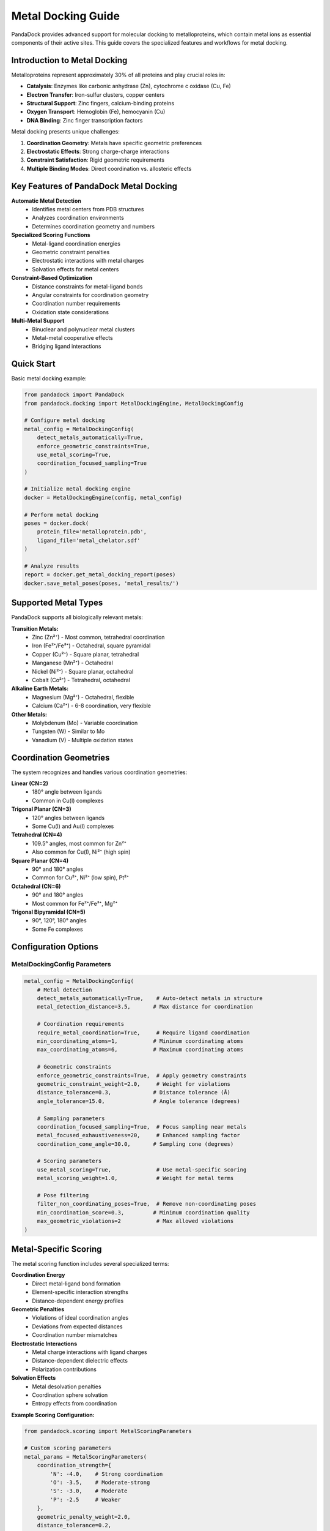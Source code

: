 Metal Docking Guide
==================

PandaDock provides advanced support for molecular docking to metalloproteins, which contain metal ions as essential components of their active sites. This guide covers the specialized features and workflows for metal docking.

Introduction to Metal Docking
-----------------------------

Metalloproteins represent approximately 30% of all proteins and play crucial roles in:

- **Catalysis**: Enzymes like carbonic anhydrase (Zn), cytochrome c oxidase (Cu, Fe)
- **Electron Transfer**: Iron-sulfur clusters, copper centers
- **Structural Support**: Zinc fingers, calcium-binding proteins
- **Oxygen Transport**: Hemoglobin (Fe), hemocyanin (Cu)
- **DNA Binding**: Zinc finger transcription factors

Metal docking presents unique challenges:

1. **Coordination Geometry**: Metals have specific geometric preferences
2. **Electrostatic Effects**: Strong charge-charge interactions
3. **Constraint Satisfaction**: Rigid geometric requirements
4. **Multiple Binding Modes**: Direct coordination vs. allosteric effects

Key Features of PandaDock Metal Docking
---------------------------------------

**Automatic Metal Detection**
  - Identifies metal centers from PDB structures
  - Analyzes coordination environments
  - Determines coordination geometry and numbers

**Specialized Scoring Functions**
  - Metal-ligand coordination energies
  - Geometric constraint penalties
  - Electrostatic interactions with metal charges
  - Solvation effects for metal centers

**Constraint-Based Optimization**
  - Distance constraints for metal-ligand bonds
  - Angular constraints for coordination geometry
  - Coordination number requirements
  - Oxidation state considerations

**Multi-Metal Support**
  - Binuclear and polynuclear metal clusters
  - Metal-metal cooperative effects
  - Bridging ligand interactions

Quick Start
-----------

Basic metal docking example:

.. code-block:: python

   from pandadock import PandaDock
   from pandadock.docking import MetalDockingEngine, MetalDockingConfig
   
   # Configure metal docking
   metal_config = MetalDockingConfig(
       detect_metals_automatically=True,
       enforce_geometric_constraints=True,
       use_metal_scoring=True,
       coordination_focused_sampling=True
   )
   
   # Initialize metal docking engine
   docker = MetalDockingEngine(config, metal_config)
   
   # Perform metal docking
   poses = docker.dock(
       protein_file='metalloprotein.pdb',
       ligand_file='metal_chelator.sdf'
   )
   
   # Analyze results
   report = docker.get_metal_docking_report(poses)
   docker.save_metal_poses(poses, 'metal_results/')

Supported Metal Types
--------------------

PandaDock supports all biologically relevant metals:

**Transition Metals:**
  - Zinc (Zn²⁺) - Most common, tetrahedral coordination
  - Iron (Fe²⁺/Fe³⁺) - Octahedral, square pyramidal
  - Copper (Cu²⁺) - Square planar, tetrahedral
  - Manganese (Mn²⁺) - Octahedral
  - Nickel (Ni²⁺) - Square planar, octahedral
  - Cobalt (Co²⁺) - Tetrahedral, octahedral

**Alkaline Earth Metals:**
  - Magnesium (Mg²⁺) - Octahedral, flexible
  - Calcium (Ca²⁺) - 6-8 coordination, very flexible

**Other Metals:**
  - Molybdenum (Mo) - Variable coordination
  - Tungsten (W) - Similar to Mo
  - Vanadium (V) - Multiple oxidation states

Coordination Geometries
-----------------------

The system recognizes and handles various coordination geometries:

**Linear (CN=2)**
  - 180° angle between ligands
  - Common in Cu(I) complexes

**Trigonal Planar (CN=3)**
  - 120° angles between ligands
  - Some Cu(I) and Au(I) complexes

**Tetrahedral (CN=4)**
  - 109.5° angles, most common for Zn²⁺
  - Also common for Cu(I), Ni²⁺ (high spin)

**Square Planar (CN=4)**
  - 90° and 180° angles
  - Common for Cu²⁺, Ni²⁺ (low spin), Pt²⁺

**Octahedral (CN=6)**
  - 90° and 180° angles
  - Most common for Fe²⁺/Fe³⁺, Mg²⁺

**Trigonal Bipyramidal (CN=5)**
  - 90°, 120°, 180° angles
  - Some Fe complexes

Configuration Options
---------------------

MetalDockingConfig Parameters
^^^^^^^^^^^^^^^^^^^^^^^^^^^^^

.. code-block:: python

   metal_config = MetalDockingConfig(
       # Metal detection
       detect_metals_automatically=True,    # Auto-detect metals in structure
       metal_detection_distance=3.5,       # Max distance for coordination
       
       # Coordination requirements
       require_metal_coordination=True,     # Require ligand coordination
       min_coordinating_atoms=1,           # Minimum coordinating atoms
       max_coordinating_atoms=6,           # Maximum coordinating atoms
       
       # Geometric constraints
       enforce_geometric_constraints=True,  # Apply geometry constraints
       geometric_constraint_weight=2.0,     # Weight for violations
       distance_tolerance=0.3,             # Distance tolerance (Å)
       angle_tolerance=15.0,               # Angle tolerance (degrees)
       
       # Sampling parameters
       coordination_focused_sampling=True,  # Focus sampling near metals
       metal_focused_exhaustiveness=20,     # Enhanced sampling factor
       coordination_cone_angle=30.0,       # Sampling cone (degrees)
       
       # Scoring parameters
       use_metal_scoring=True,              # Use metal-specific scoring
       metal_scoring_weight=1.0,            # Weight for metal terms
       
       # Pose filtering
       filter_non_coordinating_poses=True,  # Remove non-coordinating poses
       min_coordination_score=0.3,         # Minimum coordination quality
       max_geometric_violations=2           # Max allowed violations
   )

Metal-Specific Scoring
----------------------

The metal scoring function includes several specialized terms:

**Coordination Energy**
  - Direct metal-ligand bond formation
  - Element-specific interaction strengths
  - Distance-dependent energy profiles

**Geometric Penalties**
  - Violations of ideal coordination angles
  - Deviations from expected distances
  - Coordination number mismatches

**Electrostatic Interactions**
  - Metal charge interactions with ligand charges
  - Distance-dependent dielectric effects
  - Polarization contributions

**Solvation Effects**
  - Metal desolvation penalties
  - Coordination sphere solvation
  - Entropy effects from coordination

**Example Scoring Configuration:**

.. code-block:: python

   from pandadock.scoring import MetalScoringParameters
   
   # Custom scoring parameters
   metal_params = MetalScoringParameters(
       coordination_strength={
           'N': -4.0,    # Strong coordination
           'O': -3.5,    # Moderate-strong
           'S': -3.0,    # Moderate
           'P': -2.5     # Weaker
       },
       geometric_penalty_weight=2.0,
       distance_tolerance=0.2,
       angle_tolerance=10.0
   )

Working with Constraints
------------------------

PandaDock provides flexible constraint handling for metal coordination:

**Automatic Constraints**
  - Generated based on metal type and geometry
  - Standard distance and angle requirements
  - Coordination number constraints

**Custom Constraints**
  - User-defined geometric requirements
  - Specific distance or angle constraints
  - Composite constraints for complex geometries

**Constraint Presets:**

.. code-block:: python

   from pandadock.utils.metal_constraints import ConstraintSetPresets
   
   # Strict constraints for precise docking
   strict_manager = ConstraintSetPresets.create_strict_coordination_constraints(
       metal_centers
   )
   
   # Flexible constraints for screening
   flexible_manager = ConstraintSetPresets.create_flexible_coordination_constraints(
       metal_centers
   )
   
   # Distance-only constraints
   distance_manager = ConstraintSetPresets.create_distance_only_constraints(
       metal_centers
   )

Practical Examples
------------------

Zinc Finger Docking
^^^^^^^^^^^^^^^^^^^

.. code-block:: python

   # Zinc finger proteins typically have Zn²⁺ coordinated by 2 Cys + 2 His
   metal_config = MetalDockingConfig(
       enforce_geometric_constraints=True,
       geometric_constraint_weight=3.0,    # Strict for Zn fingers
       require_metal_coordination=True,
       min_coordinating_atoms=1,
       distance_tolerance=0.2,             # Tight tolerance
       angle_tolerance=10.0
   )

Iron Enzyme Docking
^^^^^^^^^^^^^^^^^^^

.. code-block:: python

   # Iron enzymes often have flexible coordination
   metal_config = MetalDockingConfig(
       enforce_geometric_constraints=True,
       geometric_constraint_weight=1.5,    # More flexible for Fe
       max_coordinating_atoms=6,           # Fe can be 6-coordinate
       distance_tolerance=0.3,
       angle_tolerance=15.0,
       coordination_focused_sampling=True,
       metal_focused_exhaustiveness=30     # More sampling for Fe
   )

Calcium Binding Protein
^^^^^^^^^^^^^^^^^^^^^^^

.. code-block:: python

   # Calcium has very flexible coordination
   metal_config = MetalDockingConfig(
       enforce_geometric_constraints=False, # Ca is very flexible
       geometric_constraint_weight=0.5,     # Low penalty weight
       max_coordinating_atoms=8,            # Ca can coordinate many atoms
       distance_tolerance=0.5,              # Large tolerance
       angle_tolerance=25.0,
       filter_non_coordinating_poses=False  # Allow non-coordinating
   )

Multi-Metal Systems
^^^^^^^^^^^^^^^^^^^

.. code-block:: python

   # For proteins with multiple metal centers
   metal_config = MetalDockingConfig(
       detect_metals_automatically=True,
       enforce_geometric_constraints=True,
       coordination_focused_sampling=True,
       metal_focused_exhaustiveness=40,     # More sampling needed
       require_metal_coordination=False,    # May coordinate to one metal
       min_coordinating_atoms=1
   )

Analysis and Interpretation
---------------------------

Metal Pose Analysis
^^^^^^^^^^^^^^^^^^^

Metal poses contain additional information:

.. code-block:: python

   # Analyze metal-specific properties
   for pose in poses:
       print(f"Pose ID: {pose.pose_id}")
       print(f"Coordinating atoms: {pose.coordinating_atoms}")
       print(f"Coordination distances: {pose.coordination_distances}")
       print(f"Metal interactions: {len(pose.metal_interactions)}")
       print(f"Coordination quality: {pose.coordination_quality}")
       print(f"Geometric violations: {len(pose.geometric_violations)}")

Detailed Reports
^^^^^^^^^^^^^^^^

.. code-block:: python

   # Generate comprehensive metal docking report
   report = engine.get_metal_docking_report(poses)
   
   # Access specific information
   summary = report['docking_summary']
   metal_centers = report['metal_centers']
   best_pose_analysis = report['best_pose']
   
   print(f"Poses with coordination: {summary['poses_with_coordination']}")
   print(f"Average coordination score: {summary['average_coordination_score']}")
   
   # Analyze individual metal centers
   for metal in metal_centers:
       print(f"Metal {metal['metal_id']}: {metal['metal_type']}")
       print(f"  Poses coordinating: {metal['poses_coordinating']}")

Interaction Analysis
^^^^^^^^^^^^^^^^^^^^

.. code-block:: python

   # Analyze metal-ligand interactions
   best_pose = poses[0]
   
   for interaction in best_pose.metal_interactions:
       metal_type = interaction['metal_type']
       ligand_element = interaction['ligand_element']
       distance = interaction['distance']
       energy = interaction['energy']
       
       print(f"{ligand_element}-{metal_type} interaction:")
       print(f"  Distance: {distance:.2f} Å")
       print(f"  Energy: {energy:.2f} kcal/mol")
       print(f"  Type: {interaction['subtype']}")

Best Practices
--------------

**Protein Preparation**
  1. Ensure metal ions are properly placed in PDB file
  2. Include all coordinating residues
  3. Check for proper protonation states
  4. Verify metal oxidation states

**Ligand Design**
  - Include potential coordinating atoms (N, O, S, P)
  - Consider chelation effects
  - Account for coordination geometry preferences
  - Design for selectivity between metals

**Parameter Selection**
  - Use strict constraints for well-defined systems
  - Use flexible constraints for screening
  - Adjust tolerance based on metal type
  - Consider experimental data for validation

**Result Validation**
  - Check coordination distances against literature
  - Verify geometric parameters
  - Compare with crystal structures when available
  - Validate binding affinities experimentally

Troubleshooting
---------------

**Common Issues:**

1. **No coordination detected:**
   - Check metal detection distance
   - Verify ligand has coordinating atoms
   - Reduce distance/angle tolerances

2. **Too many constraint violations:**
   - Increase geometric tolerances
   - Use flexible constraint presets
   - Check metal center geometry assignment

3. **Poor pose quality:**
   - Increase sampling exhaustiveness
   - Use coordination-focused sampling
   - Check ligand conformer generation

4. **Unrealistic binding affinities:**
   - Verify metal charges and oxidation states
   - Check scoring function parameters
   - Validate against experimental data

**Performance Optimization:**

- Use distance-only constraints for screening
- Reduce exhaustiveness for initial filtering
- Focus sampling only when needed
- Use appropriate tolerance values

Advanced Features
-----------------

Custom Metal Centers
^^^^^^^^^^^^^^^^^^^

.. code-block:: python

   from pandadock.docking.metal_coordination import MetalCenter, MetalType, CoordinationGeometry
   
   # Define custom metal center
   custom_metal = MetalCenter(
       metal_type=MetalType.ZN,
       coordinates=np.array([25.0, 30.0, 15.0]),
       coordination_number=4,
       geometry=CoordinationGeometry.TETRAHEDRAL,
       oxidation_state=2,
       charge=2.0
   )
   
   # Use in docking
   engine.metal_centers = [custom_metal]

Constraint Optimization
^^^^^^^^^^^^^^^^^^^^^^

.. code-block:: python

   from pandadock.utils.metal_constraints import apply_metal_constraints_to_pose
   
   # Optimize pose to satisfy constraints
   optimized_coords, results = apply_metal_constraints_to_pose(
       pose.coordinates,
       ligand_atom_types,
       metal_centers,
       constraint_preset="strict"
   )
   
   print(f"Constraint satisfaction: {results['constraint_satisfaction']:.3f}")
   print(f"Violations: {results['total_violations']}")

Integration with Standard Docking
^^^^^^^^^^^^^^^^^^^^^^^^^^^^^^^^^

.. code-block:: python

   # Combine with standard PandaDock features
   from pandadock import PandaDock
   
   # Use MetalDockingEngine as engine
   docker = PandaDock(
       engine='metal',
       config=config,
       metal_config=metal_config
   )
   
   # Standard PandaDock interface
   results = docker.dock(
       receptor='metalloprotein.pdb',
       ligand='chelator.sdf',
       center=[25.0, 30.0, 15.0],
       size=[20.0, 20.0, 20.0]
   )

This comprehensive metal docking system in PandaDock enables accurate modeling of metalloprotein-ligand interactions, supporting drug discovery efforts targeting this important class of proteins.
